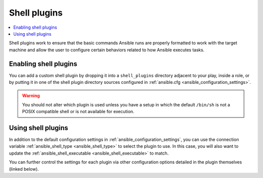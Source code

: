 .. _shell_plugins:

Shell plugins
=============

.. contents::
   :local:
   :depth: 2

Shell plugins work to ensure that the basic commands Ansible runs are properly formatted to work with
the target machine and allow the user to configure certain behaviors related to how Ansible executes tasks.

.. _enabling_shell:

Enabling shell plugins
----------------------

You can add a custom shell plugin by dropping it into a ``shell_plugins`` directory adjacent to your play, inside a role,
or by putting it in one of the shell plugin directory sources configured in :ref:`ansible.cfg <ansible_configuration_settings>`.

.. warning:: You should not alter which plugin is used unless you have a setup in which the default ``/bin/sh``
 is not a POSIX compatible shell or is not available for execution.

.. _using_shell:

Using shell plugins
-------------------

In addition to the default configuration settings in :ref:`ansible_configuration_settings`, you can use
the connection variable :ref:`ansible_shell_type <ansible_shell_type>` to select the plugin to use.
In this case, you will also want to update the :ref:`ansible_shell_executable <ansible_shell_executable>` to match.

You can further control the settings for each plugin via other configuration options
detailed in the plugin themselves (linked below).

.. seealso::

   :ref:`about_playbooks`
       An introduction to playbooks
   :ref:`inventory_plugins`
       Inventory plugins
   :ref:`callback_plugins`
       Callback plugins
   :ref:`filter_plugins`
       Filter plugins
   :ref:`test_plugins`
       Test plugins
   :ref:`lookup_plugins`
       Lookup plugins
   `User Mailing List <https://groups.google.com/group/ansible-devel>`_
       Have a question?  Stop by the google group!
   :ref:`communication_irc`
       How to join Ansible chat channels
